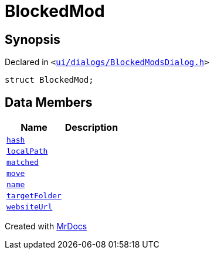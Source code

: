 [#BlockedMod]
= BlockedMod
:relfileprefix: 
:mrdocs:


== Synopsis

Declared in `&lt;https://github.com/PrismLauncher/PrismLauncher/blob/develop/launcher/ui/dialogs/BlockedModsDialog.h#L38[ui&sol;dialogs&sol;BlockedModsDialog&period;h]&gt;`

[source,cpp,subs="verbatim,replacements,macros,-callouts"]
----
struct BlockedMod;
----

== Data Members
[cols=2]
|===
| Name | Description 

| xref:BlockedMod/hash.adoc[`hash`] 
| 

| xref:BlockedMod/localPath.adoc[`localPath`] 
| 

| xref:BlockedMod/matched.adoc[`matched`] 
| 

| xref:BlockedMod/move.adoc[`move`] 
| 

| xref:BlockedMod/name.adoc[`name`] 
| 

| xref:BlockedMod/targetFolder.adoc[`targetFolder`] 
| 

| xref:BlockedMod/websiteUrl.adoc[`websiteUrl`] 
| 

|===





[.small]#Created with https://www.mrdocs.com[MrDocs]#
